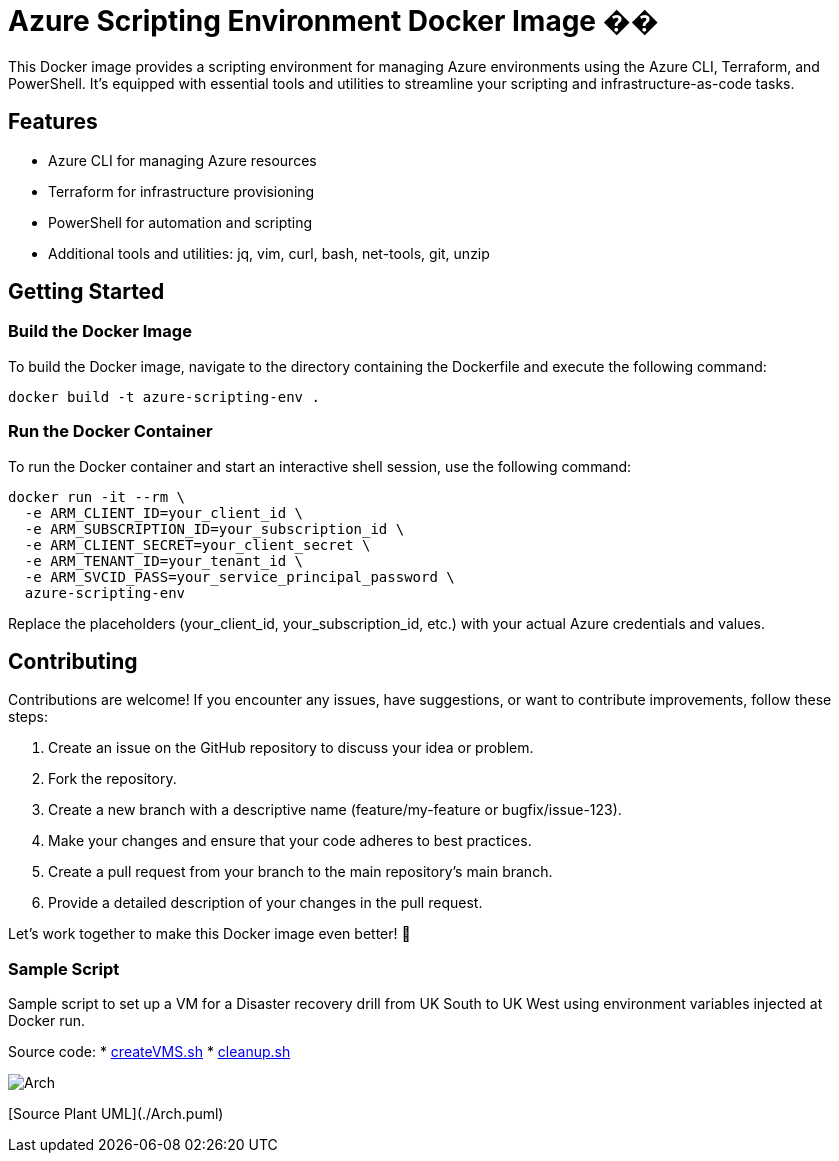 = Azure Scripting Environment Docker Image ��

This Docker image provides a scripting environment for managing Azure environments using the Azure CLI, Terraform, and PowerShell. It's equipped with essential tools and utilities to streamline your scripting and infrastructure-as-code tasks.

== Features

* Azure CLI for managing Azure resources
* Terraform for infrastructure provisioning
* PowerShell for automation and scripting
* Additional tools and utilities: jq, vim, curl, bash, net-tools, git, unzip

== Getting Started

=== Build the Docker Image

To build the Docker image, navigate to the directory containing the Dockerfile and execute the following command:

[source,shell]
----
docker build -t azure-scripting-env .
----

=== Run the Docker Container

To run the Docker container and start an interactive shell session, use the following command:

[source,shell]
----
docker run -it --rm \
  -e ARM_CLIENT_ID=your_client_id \
  -e ARM_SUBSCRIPTION_ID=your_subscription_id \
  -e ARM_CLIENT_SECRET=your_client_secret \
  -e ARM_TENANT_ID=your_tenant_id \
  -e ARM_SVCID_PASS=your_service_principal_password \
  azure-scripting-env
----

Replace the placeholders (your_client_id, your_subscription_id, etc.) with your actual Azure credentials and values.

== Contributing

Contributions are welcome! If you encounter any issues, have suggestions, or want to contribute improvements, follow these steps:

1. Create an issue on the GitHub repository to discuss your idea or problem.
2. Fork the repository.
3. Create a new branch with a descriptive name (feature/my-feature or bugfix/issue-123).
4. Make your changes and ensure that your code adheres to best practices.
5. Create a pull request from your branch to the main repository's main branch.
6. Provide a detailed description of your changes in the pull request.

Let's work together to make this Docker image even better! 👥

=== Sample Script

Sample script to set up a VM for a Disaster recovery drill from UK South to UK West using environment variables injected at Docker run.

Source code:
 * link:createVMS.sh[createVMS.sh]
 * link:cleanup.sh[cleanup.sh]

image::http://www.plantuml.com/plantuml/proxy?cache=no&src=https://raw.githubusercontent.com/npiper/azure-scripter/master/Arch.puml[]

[Source Plant UML](./Arch.puml)



